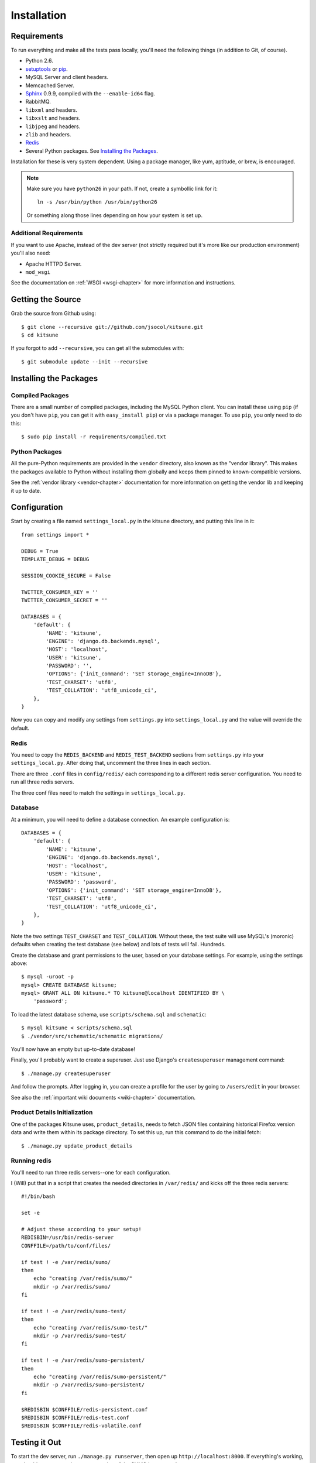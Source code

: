 .. _installation-chapter:

============
Installation
============

Requirements
============

To run everything and make all the tests pass locally, you'll need the
following things (in addition to Git, of course).

* Python 2.6.

* `setuptools <http://pypi.python.org/pypi/setuptools#downloads>`_
  or `pip <http://pip.openplans.org/>`_.

* MySQL Server and client headers.

* Memcached Server.

* `Sphinx <http://sphinxsearch.com/>`_ 0.9.9, compiled with the
  ``--enable-id64`` flag.

* RabbitMQ.

* ``libxml`` and headers.

* ``libxslt`` and headers.

* ``libjpeg`` and headers.

* ``zlib`` and headers.

* `Redis <http://redis.io>`_

* Several Python packages. See `Installing the Packages`_.

Installation for these is very system dependent. Using a package manager, like
yum, aptitude, or brew, is encouraged.


.. Note::

   Make sure you have ``python26`` in your path.  If not, create a
   symbollic link for it::

       ln -s /usr/bin/python /usr/bin/python26

   Or something along those lines depending on how your system is set up.


Additional Requirements
-----------------------

If you want to use Apache, instead of the dev server (not strictly required but
it's more like our production environment) you'll also need:

* Apache HTTPD Server.

* ``mod_wsgi``

See the documentation on :ref:`WSGI <wsgi-chapter>` for more
information and instructions.


Getting the Source
==================

Grab the source from Github using::

    $ git clone --recursive git://github.com/jsocol/kitsune.git
    $ cd kitsune

If you forgot to add ``--recursive``, you can get all the submodules with::

    $ git submodule update --init --recursive


Installing the Packages
=======================

Compiled Packages
-----------------

There are a small number of compiled packages, including the MySQL Python
client. You can install these using ``pip`` (if you don't have ``pip``, you
can get it with ``easy_install pip``) or via a package manager.
To use ``pip``, you only need to do this::

    $ sudo pip install -r requirements/compiled.txt


Python Packages
---------------

All the pure-Python requirements are provided in the ``vendor`` directory, also
known as the "vendor library". This makes the packages available to Python
without installing them globally and keeps them pinned to known-compatible
versions.

See the :ref:`vendor library <vendor-chapter>` documentation for more
information on getting the vendor lib and keeping it up to date.


Configuration
=============

Start by creating a file named ``settings_local.py`` in the kitsune
directory, and putting this line in it::

    from settings import *

    DEBUG = True
    TEMPLATE_DEBUG = DEBUG

    SESSION_COOKIE_SECURE = False

    TWITTER_CONSUMER_KEY = ''
    TWITTER_CONSUMER_SECRET = ''

    DATABASES = {
        'default': {
            'NAME': 'kitsune',
            'ENGINE': 'django.db.backends.mysql',
            'HOST': 'localhost',
            'USER': 'kitsune',
            'PASSWORD': '',
            'OPTIONS': {'init_command': 'SET storage_engine=InnoDB'},
            'TEST_CHARSET': 'utf8',
            'TEST_COLLATION': 'utf8_unicode_ci',
        },
    }

Now you can copy and modify any settings from ``settings.py`` into
``settings_local.py`` and the value will override the default.


Redis
-----

You need to copy the ``REDIS_BACKEND`` and ``REDIS_TEST_BACKEND``
sections from ``settings.py`` into your ``settings_local.py``.  After
doing that, uncomment the three lines in each section.

There are three ``.conf`` files in ``config/redis/`` each
corresponding to a different redis server configuration.  You need to
run all three redis servers.

The three conf files need to match the settings in ``settings_local.py``.


Database
--------

At a minimum, you will need to define a database connection. An example
configuration is::

    DATABASES = {
        'default': {
            'NAME': 'kitsune',
            'ENGINE': 'django.db.backends.mysql',
            'HOST': 'localhost',
            'USER': 'kitsune',
            'PASSWORD': 'password',
            'OPTIONS': {'init_command': 'SET storage_engine=InnoDB'},
            'TEST_CHARSET': 'utf8',
            'TEST_COLLATION': 'utf8_unicode_ci',
        },
    }

Note the two settings ``TEST_CHARSET`` and ``TEST_COLLATION``. Without these,
the test suite will use MySQL's (moronic) defaults when creating the test
database (see below) and lots of tests will fail. Hundreds.

Create the database and grant permissions to the user, based on your database
settings. For example, using the settings above::

    $ mysql -uroot -p
    mysql> CREATE DATABASE kitsune;
    mysql> GRANT ALL ON kitsune.* TO kitsune@localhost IDENTIFIED BY \
        'password';

To load the latest database schema, use ``scripts/schema.sql`` and
``schematic``::

    $ mysql kitsune < scripts/schema.sql
    $ ./vendor/src/schematic/schematic migrations/

You'll now have an empty but up-to-date database!

Finally, you'll probably want to create a superuser. Just use Django's
``createsuperuser`` management command::

    $ ./manage.py createsuperuser

And follow the prompts. After logging in, you can create a profile for the
user by going to ``/users/edit`` in your browser.

See also the :ref:`important wiki documents <wiki-chapter>` documentation.


Product Details Initialization
------------------------------

One of the packages Kitsune uses, ``product_details``, needs to fetch JSON
files containing historical Firefox version data and write them within its
package directory. To set this up, run this command to do the initial fetch::

    $ ./manage.py update_product_details


Running redis
-------------

You'll need to run three redis servers--one for each configuration.

I (Will) put that in a script that creates the needed directories in
``/var/redis/`` and kicks off the three redis servers::

    #!/bin/bash

    set -e

    # Adjust these according to your setup!
    REDISBIN=/usr/bin/redis-server
    CONFFILE=/path/to/conf/files/

    if test ! -e /var/redis/sumo/
    then
        echo "creating /var/redis/sumo/"
        mkdir -p /var/redis/sumo/
    fi

    if test ! -e /var/redis/sumo-test/
    then
        echo "creating /var/redis/sumo-test/"
        mkdir -p /var/redis/sumo-test/
    fi

    if test ! -e /var/redis/sumo-persistent/
    then
        echo "creating /var/redis/sumo-persistent/"
        mkdir -p /var/redis/sumo-persistent/
    fi

    $REDISBIN $CONFFILE/redis-persistent.conf
    $REDISBIN $CONFFILE/redis-test.conf
    $REDISBIN $CONFFILE/redis-volatile.conf


Testing it Out
==============

To start the dev server, run ``./manage.py runserver``, then open up
``http://localhost:8000``. If everything's working, you should see a somewhat
empty version of the SUMO home page!


Running the Tests
-----------------

A great way to check that everything really is working is to run the test
suite. You'll need to add an extra grant in MySQL for your database user::

    GRANT ALL ON test_NAME.* TO USER@localhost;

Where ``NAME`` and ``USER`` are the same as the values in your database
configuration.

The test suite will create and use this database, to keep any data in your
development database safe from tests.

Running the test suite is easy::

    $ ./manage.py test -s --noinput --logging-clear-handlers

For more information, see the :ref:`test documentation <tests-chapter>`.


Setting Up Search
=================

See the :ref:`search documentation <search-chapter>` for steps to get
Sphinx search working.
